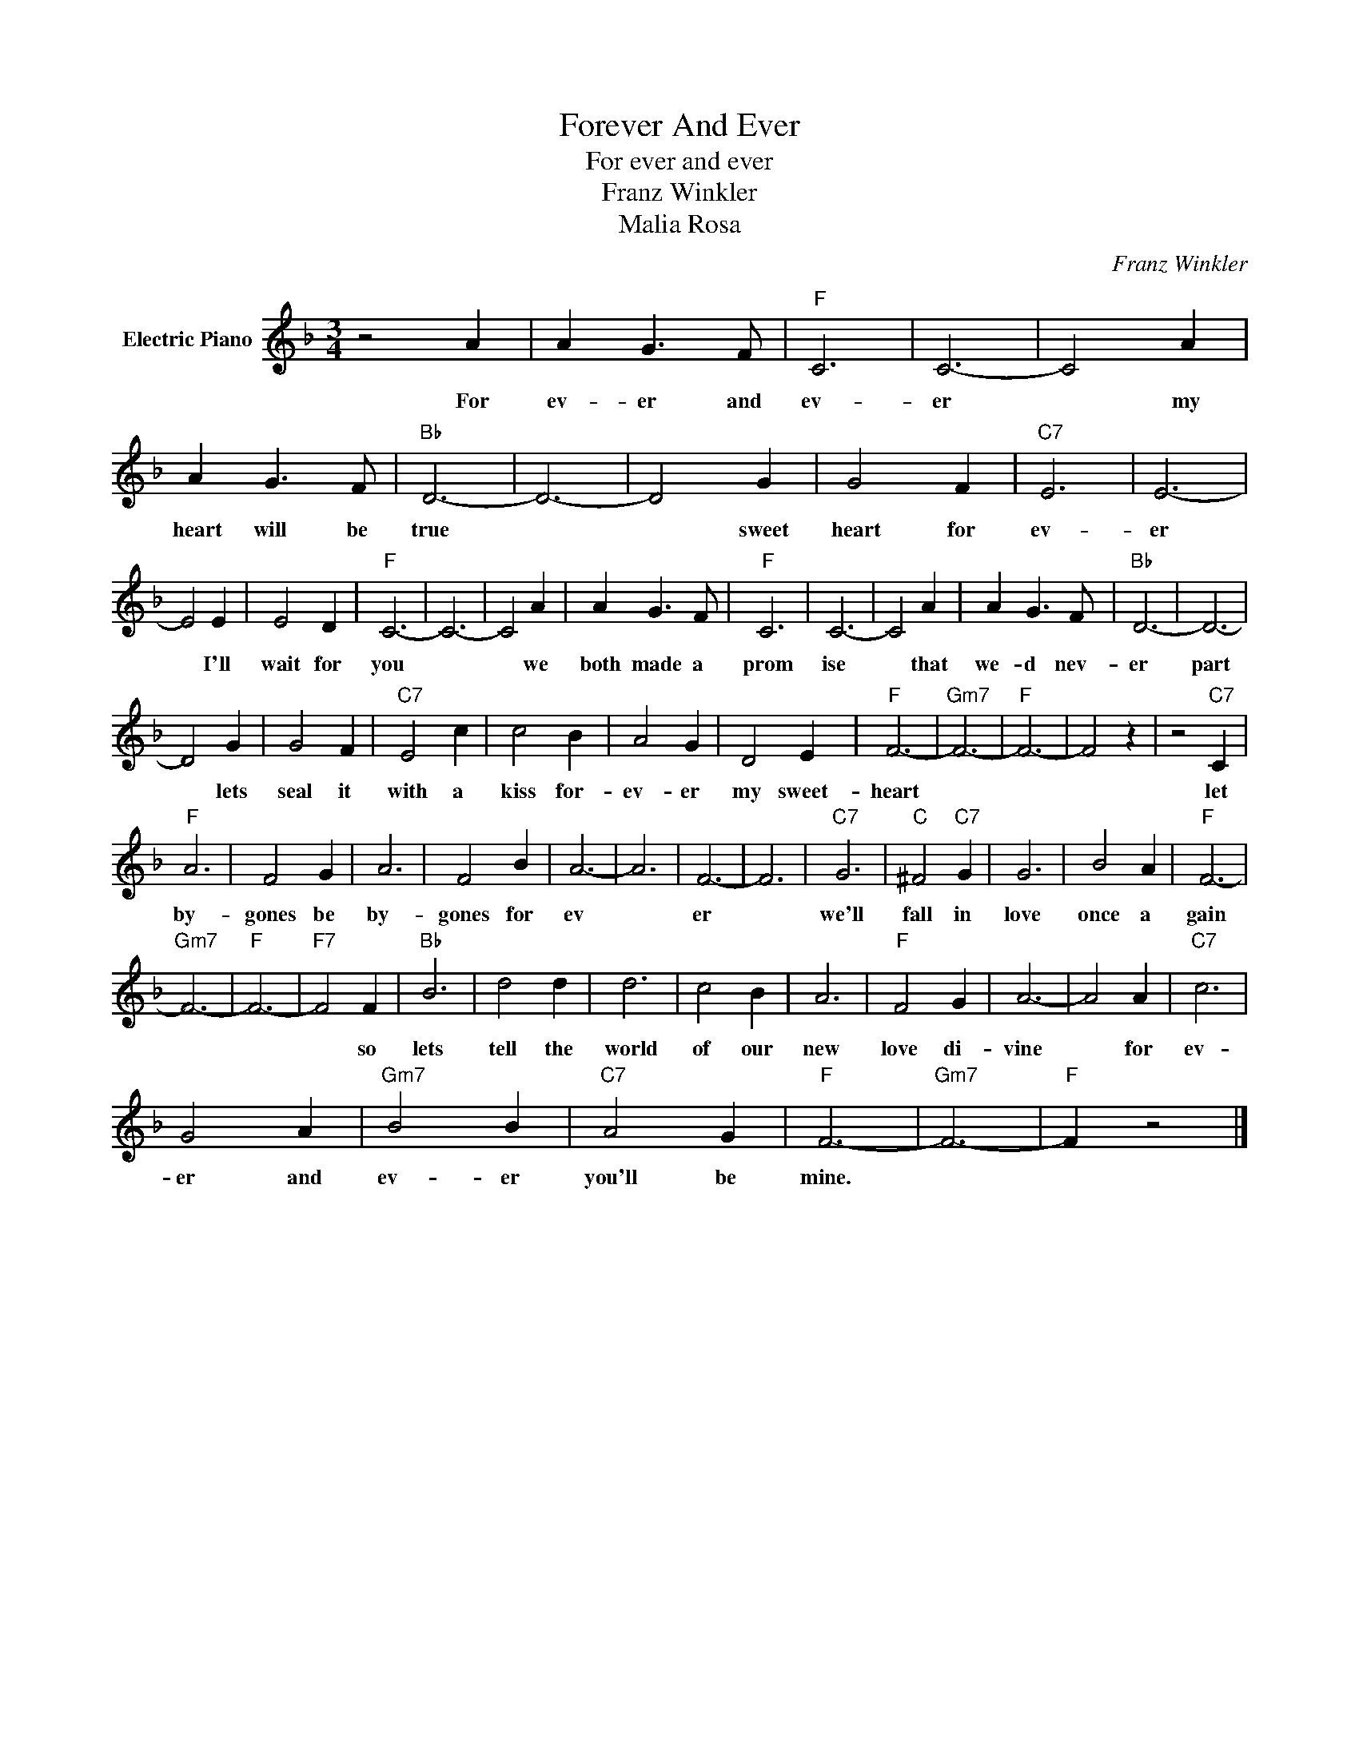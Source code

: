 X:1
T:Forever And Ever
T:For ever and ever
T:Franz Winkler
T:Malia Rosa
C:Franz Winkler
Z:All Rights Reserved
L:1/4
M:3/4
K:F
V:1 treble nm="Electric Piano"
%%MIDI program 4
V:1
 z2 A | A G3/2 F/ |"F" C3 | C3- | C2 A | A G3/2 F/ |"Bb" D3- | D3- | D2 G | G2 F |"C7" E3 | E3- | %12
w: For|ev- er and|ev-|er|* my|heart will be|true||* sweet|heart for|ev-|er|
 E2 E | E2 D |"F" C3- | C3- | C2 A | A G3/2 F/ |"F" C3 | C3- | C2 A | A G3/2 F/ |"Bb" D3- | D3- | %24
w: * I'll|wait for|you||* we|both made a|prom|ise|* that|we- d nev-|er|part|
 D2 G | G2 F |"C7" E2 c | c2 B | A2 G | D2 E |"F" F3- |"Gm7" F3- |"F" F3- | F2 z | z2"C7" C | %35
w: * lets|seal it|with a|kiss for-|ev- er|my sweet-|heart||||let|
"F" A3 | F2 G | A3 | F2 B | A3- | A3 | F3- | F3 |"C7" G3 |"C" ^F2"C7" G | G3 | B2 A |"F" F3- | %48
w: by-|gones be|by-|gones for|ev||er||we'll|fall in|love|once a|gain|
"Gm7" F3- |"F" F3- |"F7" F2 F |"Bb" B3 | d2 d | d3 | c2 B | A3 |"F" F2 G | A3- | A2 A |"C7" c3 | %60
w: ||* so|lets|tell the|world|of our|new|love di-|vine|* for|ev-|
 G2 A |"Gm7" B2 B |"C7" A2 G |"F" F3- |"Gm7" F3- |"F" F z2 |] %66
w: er and|ev- er|you'll be|mine.|||


